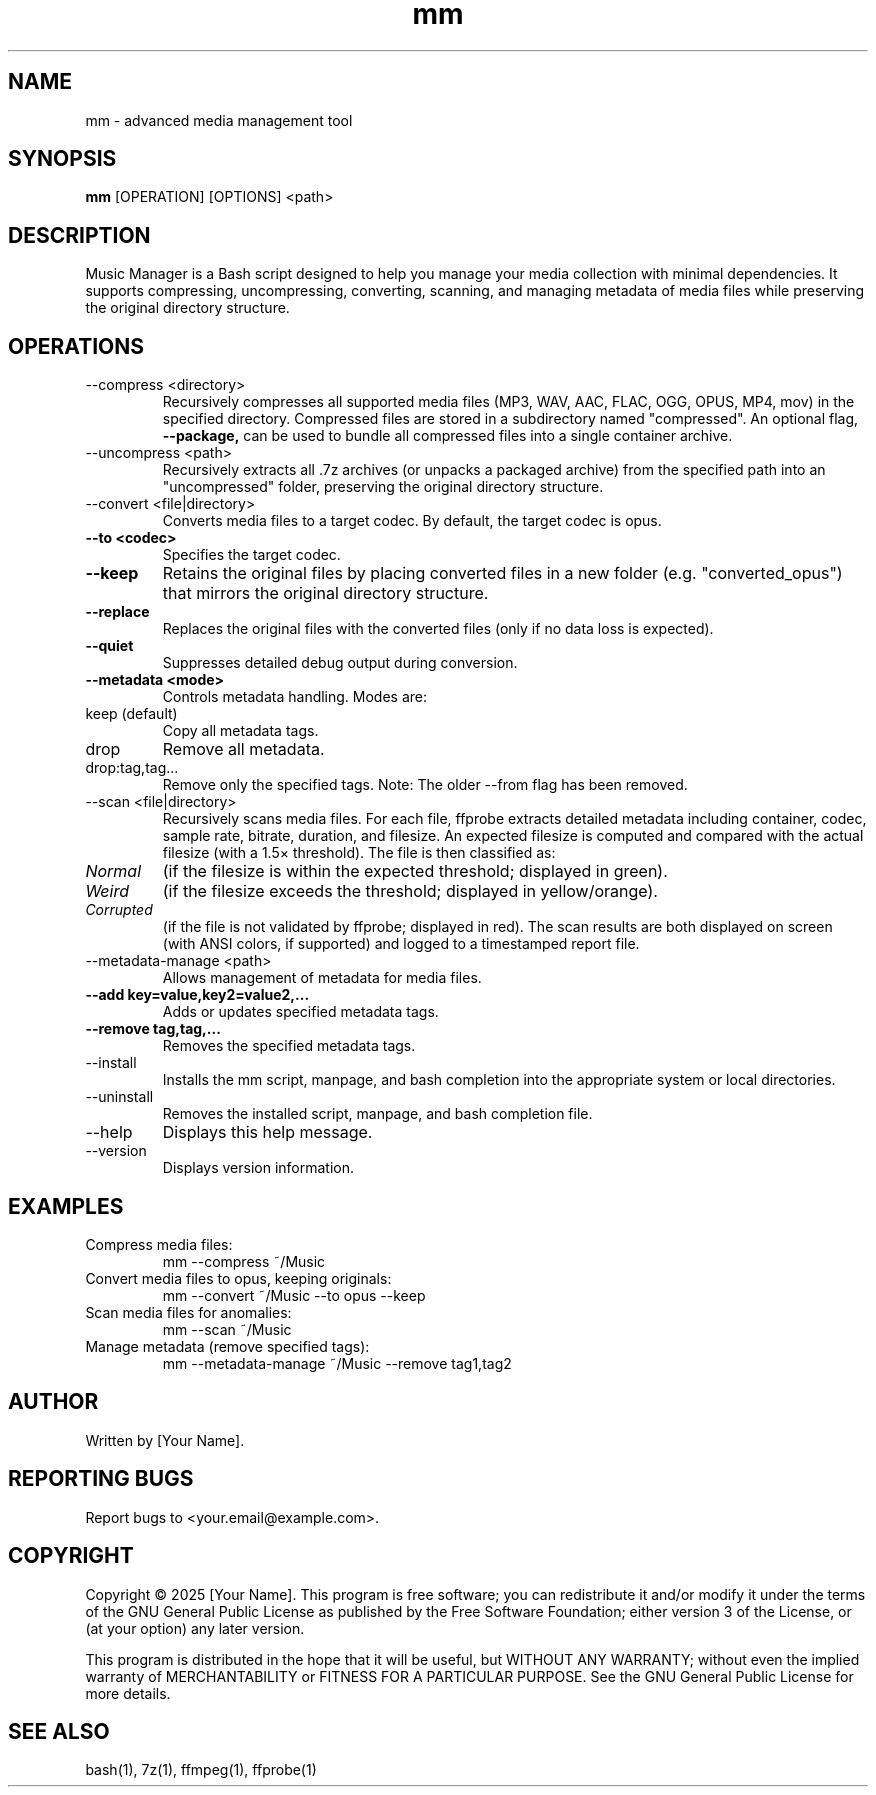 .TH mm 1 "2025-04-15" "Version 2.6" "Music Manager Manual"
.SH NAME
mm \- advanced media management tool
.SH SYNOPSIS
.B mm
[OPERATION] [OPTIONS] <path>
.SH DESCRIPTION
Music Manager is a Bash script designed to help you manage your media collection with minimal dependencies. It supports compressing, uncompressing, converting, scanning, and managing metadata of media files while preserving the original directory structure.
.SH OPERATIONS
.IP "--compress <directory>"
Recursively compresses all supported media files (MP3, WAV, AAC, FLAC, OGG, OPUS, MP4, mov) in the specified directory. Compressed files are stored in a subdirectory named "compressed". An optional flag, 
.B --package,
can be used to bundle all compressed files into a single container archive.
.IP "--uncompress <path>"
Recursively extracts all .7z archives (or unpacks a packaged archive) from the specified path into an "uncompressed" folder, preserving the original directory structure.
.IP "--convert <file|directory>"
Converts media files to a target codec. By default, the target codec is opus.
.TP
.B --to <codec>
Specifies the target codec.
.TP
.B --keep
Retains the original files by placing converted files in a new folder (e.g. "converted_opus") that mirrors the original directory structure.
.TP
.B --replace
Replaces the original files with the converted files (only if no data loss is expected).
.TP
.B --quiet
Suppresses detailed debug output during conversion.
.TP
.B --metadata <mode>
Controls metadata handling. Modes are:
.IP "keep (default)"
Copy all metadata tags.
.IP "drop"
Remove all metadata.
.IP "drop:tag,tag..."
Remove only the specified tags.
Note: The older --from flag has been removed.
.IP "--scan <file|directory>"
Recursively scans media files. For each file, ffprobe extracts detailed metadata including container, codec, sample rate, bitrate, duration, and filesize. An expected filesize is computed and compared with
the actual filesize (with a 1.5× threshold). The file is then classified as:
.TP
.I Normal 
(if the filesize is within the expected threshold; displayed in green).
.TP
.I Weird 
(if the filesize exceeds the threshold; displayed in yellow/orange).
.TP
.I Corrupted 
(if the file is not validated by ffprobe; displayed in red).
The scan results are both displayed on screen (with ANSI colors, if supported) and logged to a timestamped report file.
.IP "--metadata-manage <path>"
Allows management of metadata for media files.
.TP
.B --add "key=value,key2=value2,..."
Adds or updates specified metadata tags.
.TP
.B --remove "tag,tag,..."
Removes the specified metadata tags.
.IP "--install"
Installs the mm script, manpage, and bash completion into the appropriate system or local directories.
.IP "--uninstall"
Removes the installed script, manpage, and bash completion file.
.IP "--help"
Displays this help message.
.IP "--version"
Displays version information.
.SH EXAMPLES
.IP "Compress media files:"
.EX
mm --compress ~/Music
.EE
.IP "Convert media files to opus, keeping originals:"
.EX
mm --convert ~/Music --to opus --keep
.EE
.IP "Scan media files for anomalies:"
.EX
mm --scan ~/Music
.EE
.IP "Manage metadata (remove specified tags):"
.EX
mm --metadata-manage ~/Music --remove tag1,tag2
.EE
.SH AUTHOR
Written by [Your Name].
.SH REPORTING BUGS
Report bugs to <your.email@example.com>.
.SH COPYRIGHT
Copyright © 2025 [Your Name].  
This program is free software; you can redistribute it and/or modify it under the terms of the GNU General Public License as published by the Free Software Foundation; either version 3 of the License, or (at your option) any later version.
.PP
This program is distributed in the hope that it will be useful, but WITHOUT ANY WARRANTY; without even the implied warranty of MERCHANTABILITY or FITNESS FOR A PARTICULAR PURPOSE.
See the GNU General Public License for more details.
.SH SEE ALSO
bash(1), 7z(1), ffmpeg(1), ffprobe(1)

